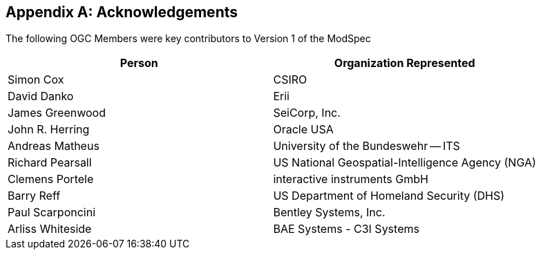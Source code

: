 [[annex-d]]
[appendix,obligation=normative]
== Acknowledgements

The following OGC Members were key contributors to Version 1 of the ModSpec

[%unnumbered]
|===
^h| Person ^h| Organization Represented
| Simon Cox | CSIRO
| David Danko | Erii
| James Greenwood | SeiCorp, Inc.
| John R. Herring | Oracle USA
| Andreas Matheus | University of the Bundeswehr -- ITS
| Richard Pearsall | US National Geospatial-Intelligence Agency (NGA)
| Clemens Portele | interactive instruments GmbH
| Barry Reff | US Department of Homeland Security (DHS)
| Paul Scarponcini | Bentley Systems, Inc.
| Arliss Whiteside | BAE Systems - C3I Systems
|===
